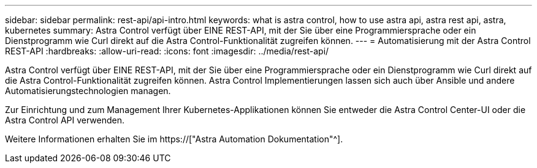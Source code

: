 ---
sidebar: sidebar 
permalink: rest-api/api-intro.html 
keywords: what is astra control, how to use astra api, astra rest api, astra, kubernetes 
summary: Astra Control verfügt über EINE REST-API, mit der Sie über eine Programmiersprache oder ein Dienstprogramm wie Curl direkt auf die Astra Control-Funktionalität zugreifen können. 
---
= Automatisierung mit der Astra Control REST-API
:hardbreaks:
:allow-uri-read: 
:icons: font
:imagesdir: ../media/rest-api/


[role="lead"]
Astra Control verfügt über EINE REST-API, mit der Sie über eine Programmiersprache oder ein Dienstprogramm wie Curl direkt auf die Astra Control-Funktionalität zugreifen können. Astra Control Implementierungen lassen sich auch über Ansible und andere Automatisierungstechnologien managen.

Zur Einrichtung und zum Management Ihrer Kubernetes-Applikationen können Sie entweder die Astra Control Center-UI oder die Astra Control API verwenden.

Weitere Informationen erhalten Sie im https://["Astra Automation Dokumentation"^].
